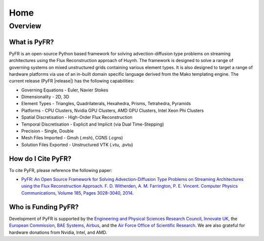 ****
Home
****

Overview
========

What is PyFR?
-------------
PyFR is an open-source Python based framework for solving
advection-diffusion type problems on streaming architectures using the
Flux Reconstruction approach of Huynh. The framework is designed to
solve a range of governing systems on mixed unstructured grids
containing various element types. It is also designed to target a range
of hardware platforms via use of an in-built domain specific language
derived from the Mako templating engine. The current release (PyFR
|release|) has the following capabilities:

- Governing Equations - Euler, Navier Stokes
- Dimensionality - 2D, 3D
- Element Types - Triangles, Quadrilaterals, Hexahedra, Prisms,
  Tetrahedra, Pyramids
- Platforms - CPU Clusters, Nvidia GPU Clusters, AMD GPU Clusters, Intel
  Xeon Phi Clusters
- Spatial Discretisation - High-Order Flux Reconstruction
- Temporal Discretisation - Explicit and Implicit (via Dual
  Time-Stepping)
- Precision - Single, Double
- Mesh Files Imported - Gmsh (.msh), CGNS (.cgns)
- Solution Files Exported - Unstructured VTK (.vtu, .pvtu)

How do I Cite PyFR?
-------------------

To cite PyFR, please reference the following paper:

- `PyFR: An Open Source Framework for Solving Advection-Diffusion Type 
  Problems on Streaming Architectures using the Flux Reconstruction 
  Approach. F. D. Witherden, A. M. Farrington, P. E. Vincent. Computer 
  Physics Communications, Volume 185, Pages 3028-3040, 2014. 
  <http://www.sciencedirect.com/science/article/pii/S0010465514002549>`_

Who is Funding PyFR?
--------------------

Development of PyFR is supported by the `Engineering and Physical 
Sciences Research Council <http://www.epsrc.ac.uk/>`_, `Innovate UK
<https://www.gov.uk/government/organisations/innovate-uk>`_, the
`European Commission
<http://ec.europa.eu/programmes/horizon2020/>`_,
`BAE Systems <http://www.baesystems.com/>`_,
`Airbus <http://www.airbus.com/>`_, and the
`Air Force Office of Scientific Research <http://www.wpafb.af.mil/afrl/afosr>`_.
We are also grateful for hardware donations from Nvidia, Intel, and AMD.
